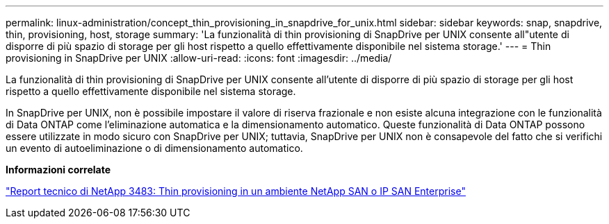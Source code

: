 ---
permalink: linux-administration/concept_thin_provisioning_in_snapdrive_for_unix.html 
sidebar: sidebar 
keywords: snap, snapdrive, thin, provisioning, host, storage 
summary: 'La funzionalità di thin provisioning di SnapDrive per UNIX consente all"utente di disporre di più spazio di storage per gli host rispetto a quello effettivamente disponibile nel sistema storage.' 
---
= Thin provisioning in SnapDrive per UNIX
:allow-uri-read: 
:icons: font
:imagesdir: ../media/


[role="lead"]
La funzionalità di thin provisioning di SnapDrive per UNIX consente all'utente di disporre di più spazio di storage per gli host rispetto a quello effettivamente disponibile nel sistema storage.

In SnapDrive per UNIX, non è possibile impostare il valore di riserva frazionale e non esiste alcuna integrazione con le funzionalità di Data ONTAP come l'eliminazione automatica e la dimensionamento automatico. Queste funzionalità di Data ONTAP possono essere utilizzate in modo sicuro con SnapDrive per UNIX; tuttavia, SnapDrive per UNIX non è consapevole del fatto che si verifichi un evento di autoeliminazione o di dimensionamento automatico.

*Informazioni correlate*

https://www.netapp.com/pdf.html?item=/media/19670-tr-3483.pdf["Report tecnico di NetApp 3483: Thin provisioning in un ambiente NetApp SAN o IP SAN Enterprise"^]
